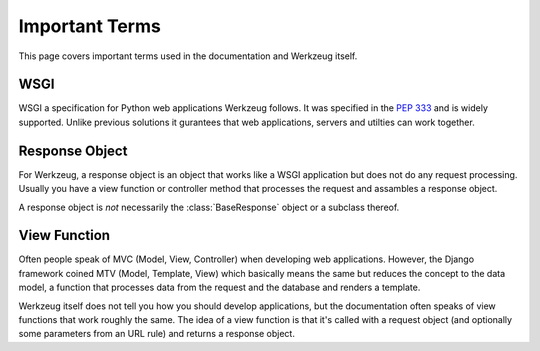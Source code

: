 ===============
Important Terms
===============

This page covers important terms used in the documentation and Werkzeug
itself.


WSGI
----

WSGI a specification for Python web applications Werkzeug follows.  It was
specified in the :pep:`333` and is widely supported.  Unlike previous solutions
it gurantees that web applications, servers and utilties can work together.

Response Object
---------------

For Werkzeug, a response object is an object that works like a WSGI
application but does not do any request processing.  Usually you have a view
function or controller method that processes the request and assambles a
response object.

A response object is *not* necessarily the :class:`BaseResponse` object or a
subclass thereof.

View Function
-------------

Often people speak of MVC (Model, View, Controller) when developing web
applications.  However, the Django framework coined MTV (Model, Template,
View) which basically means the same but reduces the concept to the data
model, a function that processes data from the request and the database and
renders a template.

Werkzeug itself does not tell you how you should develop applications, but the
documentation often speaks of view functions that work roughly the same.  The
idea of a view function is that it's called with a request object (and
optionally some parameters from an URL rule) and returns a response object.
